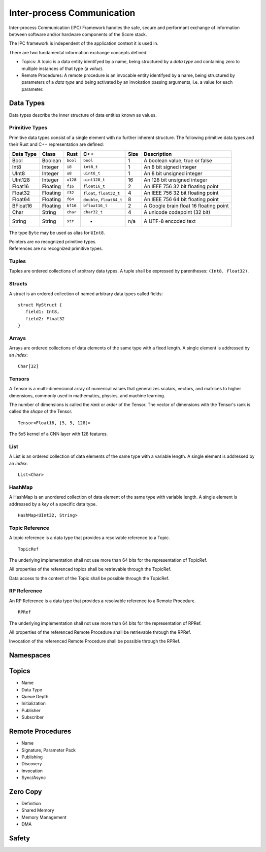 ..
   # *******************************************************************************
   # Copyright (c) 2024 Contributors to the Eclipse Foundation
   #
   # See the NOTICE file(s) distributed with this work for additional
   # information regarding copyright ownership.
   #
   # This program and the accompanying materials are made available under the
   # terms of the Apache License Version 2.0 which is available at
   # https://www.apache.org/licenses/LICENSE-2.0
   #
   # SPDX-License-Identifier: Apache-2.0
   # *******************************************************************************

Inter-process Communication
###########################

Inter-process Communication (IPC) Framework handles the safe, secure and performant exchange of information between software and/or hardware components of the Score stack.

The IPC framework is independent of the application context it is used in.

There are two fundamental information exchange concepts defined

* Topics: A topic is a data entity identifyed by a name, being structured by a *data type* and containing zero to multiple instances of that type (a *value*).
* Remote Procedures: A remote procedure is an invocable entity identifyed by a name, being structured by parameters of a *data type* and being activated by an invokation passing arguments, i.e. a value for each parameter.

Data Types
----------

Data types describe the inner structure of data entities known as values.

Primitive Types
```````````````

Primitive data types consist of a single element with no further inherent structure.
The following primitive data types and their Rust and C++ representation are defined:

========= ========== ========= ========================== ====== ============================
Data Type Class      Rust      C++                        Size   Description
========= ========== ========= ========================== ====== ============================
Bool      Boolean    ``bool``  ``bool``                   1      A boolean value, true or false
Int8      Integer    ``i8``    ``int8_t``                 1      An 8 bit signed integer
UInt8     Integer    ``u8``    ``uint8_t``                1      An 8 bit unsigned integer
UInt128   Integer    ``u128``  ``uint128_t``              16     An 128 bit unsigned integer
Float16   Floating   ``f16``   ``float16_t``              2      An IEEE 756 32 bit floating point
Float32   Floating   ``f32``   ``float``, ``float32_t``   4      An IEEE 756 32 bit floating point
Float64   Floating   ``f64``   ``double``, ``float64_t``  8      An IEEE 756 64 bit floating point
BFloat16  Floating   ``bf16``  ``bfloat16_t``             2      A Google brain float 16 floating point
Char      String     ``char``  ``char32_t``               4      A unicode codepoint (32 bit)
String    String     ``str``   -                          n/a    A UTF-8 encoded text
========= ========== ========= ========================== ====== ============================

The type ``Byte`` may be used as alias for ``UInt8``.

| Pointers are no recognized primitive types.
| References are no recognized primitive types.

Tuples
``````

Tuples are ordered collections of arbitrary data types. A tuple shall be expressed by parentheses:
``(Int8, Float32)``.

Structs
```````

A struct is an ordered collection of named arbitrary data types called fields:

::

   struct MyStruct {
      field1: Int8,
      field2: Float32
   }

Arrays
``````

Arrays are ordered collections of data elements of the same type with a fixed length. A single element is addressed by an *index*:

::

   Char[32]


Tensors
```````

A Tensor is a multi-dimensional array of numerical values that generalizes scalars, vectors, and matrices to higher dimensions, commonly used in mathematics, physics, and machine learning.

The number of dimensions is called the *rank* or *order* of the Tensor.
The vector of dimensions with the Tensor's rank is called the *shape* of the Tensor.

::

   Tensor<Float16, [5, 5, 128]>

The 5x5 kernel of a CNN layer with 128 features.

List
````

A List is an ordered collection of data elements of the same type with a variable length. A single element is addressed by an *index*:

::

   List<Char>

HashMap
```````

A HashMap is an unordered collection of data element of the same type with variable length. A single element is addressed by a *key* of a specific data type.

::

   HashMap<UInt32, String>


Topic Reference
```````````````

A topic reference is a data type that provides a resolvable reference to a Topic.

::

   TopicRef

The underlying implementation shall not use more than 64 bits for the representation of TopicRef.

All properties of the referenced topics shall be retrievable through the TopicRef.

Data access to the content of the Topic shall be possible through the TopicRef.


RP Reference
`````````````

An RP Reference is a data type that provides a resolvable reference to a Remote Procedure.

::

   RPRef

The underlying implementation shall not use more than 64 bits for the representation of RPRef.

All properties of the referenced Remote Procedure shall be retrievable through the RPRef.

Invocation of the referenced Remote Procedure shall be possible through the RPRef.


Namespaces
----------


Topics
------

* Name
* Data Type
* Queue Depth
* Initialization
* Publisher
* Subscriber


Remote Procedures
-----------------

* Name
* Signature, Parameter Pack
* Publishing
* Discovery
* Invocation
* Sync/Async


Zero Copy
---------

* Definition
* Shared Memory
* Memory Management
* DMA


Safety
------
